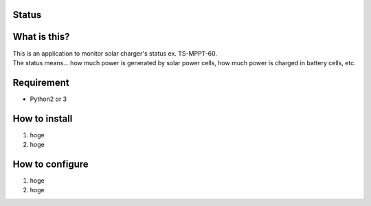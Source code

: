 Status
======

|Build Status| |Coverage Status|

What is this?
=============

| This is an application to monitor solar charger's status ex.
  TS-MPPT-60.
| The status means... how much power is generated by solar power cells,
  how much power is charged in battery cells, etc.

Requirement
===========

-  Python2 or 3

How to install
==============

1. hoge
2. hoge

How to configure
================

1. hoge
2. hoge

.. |Build Status| image:: https://travis-ci.org/dodo5522/solar_monitor.svg?branch=master
   :target: https://travis-ci.org/dodo5522/solar_monitor
.. |Coverage Status| image:: https://coveralls.io/repos/github/dodo5522/solar_monitor/badge.svg?branch=master
   :target: https://coveralls.io/github/dodo5522/solar_monitor?branch=master

